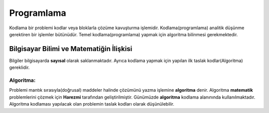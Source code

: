 Programlama
+++++++++++

Kodlama bir problemi kodlar veya bloklarla çözüme kavuşturma işlemidir.
Kodlama(programlama) analitik düşünme gerektiren bir işlemler bütünüdür.
Temel kodlama(programlama) yapmak için algoritma bilinmesi gerekmektedir.

**Bilgisayar Bilimi ve Matematiğin İlişkisi**
---------------------------------------------

Bilgiler bilgisayarda **sayısal** olarak saklanmaktadır.
Ayrıca kodlama yapmak için yapılan ilk taslak kodlar(Algoritma) gereklidir.

**Algoritma:**
..............

Problemi mantık sırasıyla(doğrusal) maddeler halinde çözümünü yazma işlemine **algoritma** denir.
Algoritma **matematik** problemlerini çözmek için **Harezmi** tarafından geliştirilmiştir. 
Günümüzde **algoritma** kodlama alanınında kullanılmaktadır.  Algoritma kodlaması yapılacak olan problemin taslak kodları olarak düşünülebilir.





